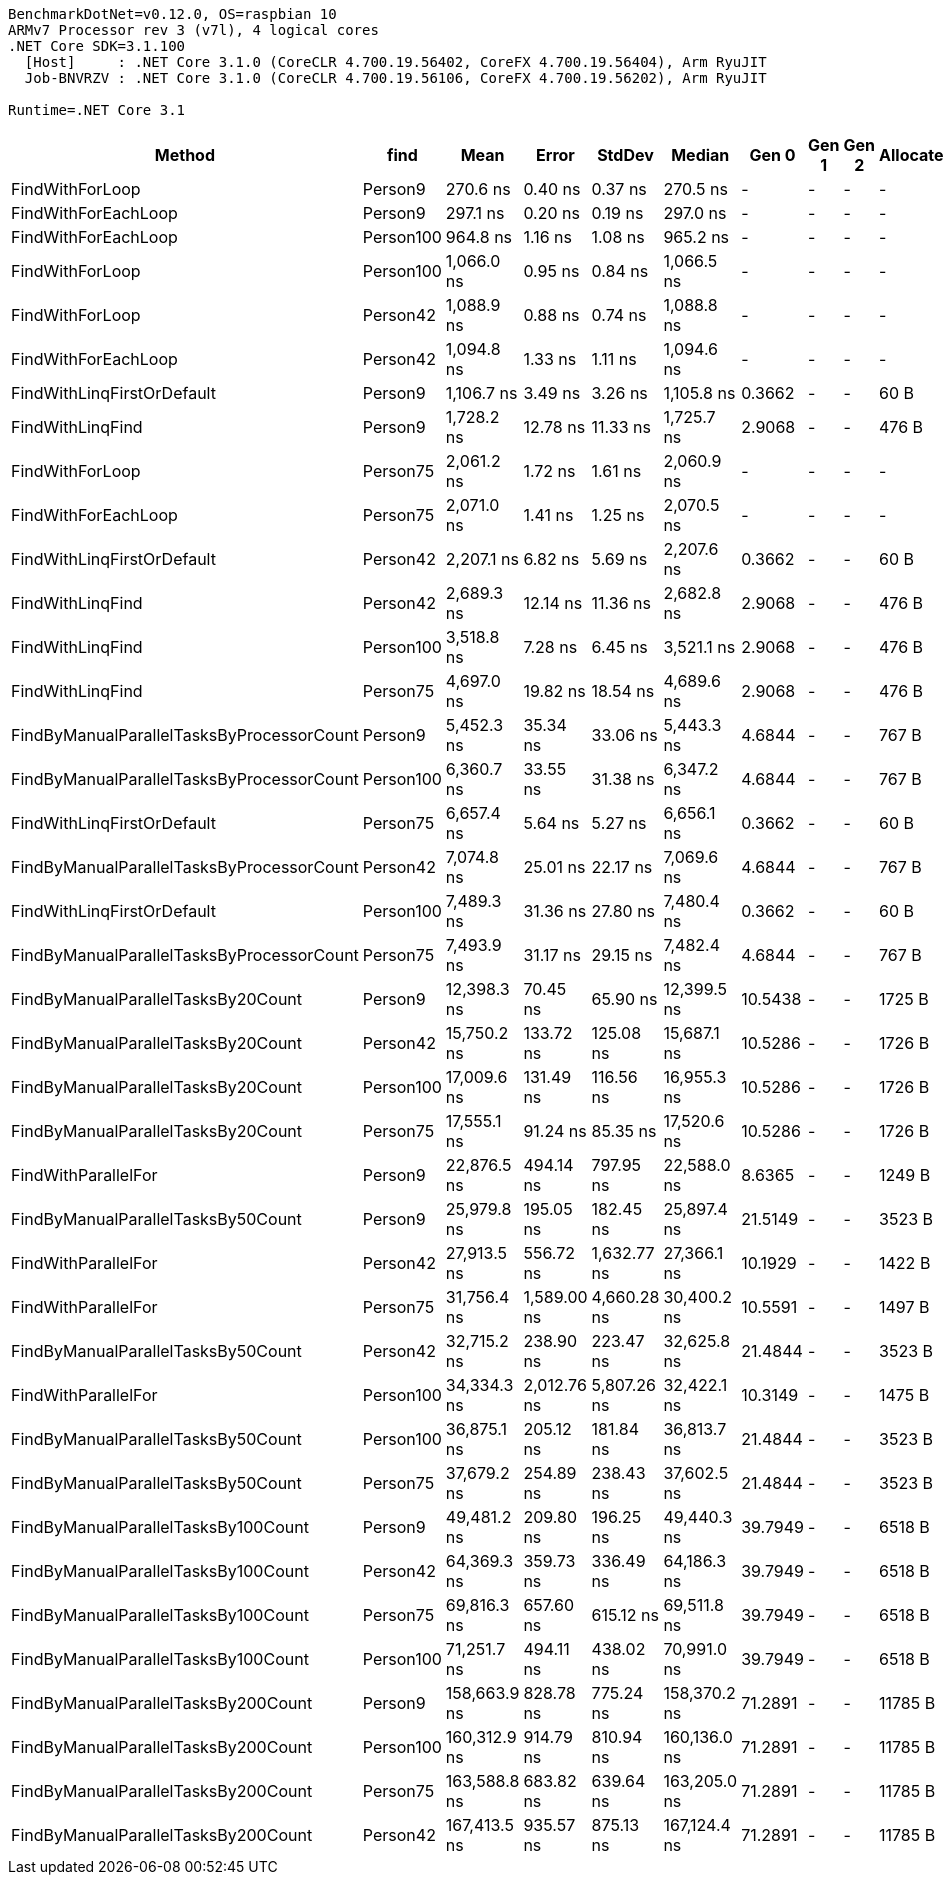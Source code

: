....
BenchmarkDotNet=v0.12.0, OS=raspbian 10
ARMv7 Processor rev 3 (v7l), 4 logical cores
.NET Core SDK=3.1.100
  [Host]     : .NET Core 3.1.0 (CoreCLR 4.700.19.56402, CoreFX 4.700.19.56404), Arm RyuJIT
  Job-BNVRZV : .NET Core 3.1.0 (CoreCLR 4.700.19.56106, CoreFX 4.700.19.56202), Arm RyuJIT

Runtime=.NET Core 3.1  
....
[options="header"]
|===
|                                     Method|       find|          Mean|        Error|       StdDev|        Median|    Gen 0|  Gen 1|  Gen 2|  Allocated
|                            FindWithForLoop|    Person9|      270.6 ns|      0.40 ns|      0.37 ns|      270.5 ns|        -|      -|      -|          -
|                        FindWithForEachLoop|    Person9|      297.1 ns|      0.20 ns|      0.19 ns|      297.0 ns|        -|      -|      -|          -
|                        FindWithForEachLoop|  Person100|      964.8 ns|      1.16 ns|      1.08 ns|      965.2 ns|        -|      -|      -|          -
|                            FindWithForLoop|  Person100|    1,066.0 ns|      0.95 ns|      0.84 ns|    1,066.5 ns|        -|      -|      -|          -
|                            FindWithForLoop|   Person42|    1,088.9 ns|      0.88 ns|      0.74 ns|    1,088.8 ns|        -|      -|      -|          -
|                        FindWithForEachLoop|   Person42|    1,094.8 ns|      1.33 ns|      1.11 ns|    1,094.6 ns|        -|      -|      -|          -
|                 FindWithLinqFirstOrDefault|    Person9|    1,106.7 ns|      3.49 ns|      3.26 ns|    1,105.8 ns|   0.3662|      -|      -|       60 B
|                           FindWithLinqFind|    Person9|    1,728.2 ns|     12.78 ns|     11.33 ns|    1,725.7 ns|   2.9068|      -|      -|      476 B
|                            FindWithForLoop|   Person75|    2,061.2 ns|      1.72 ns|      1.61 ns|    2,060.9 ns|        -|      -|      -|          -
|                        FindWithForEachLoop|   Person75|    2,071.0 ns|      1.41 ns|      1.25 ns|    2,070.5 ns|        -|      -|      -|          -
|                 FindWithLinqFirstOrDefault|   Person42|    2,207.1 ns|      6.82 ns|      5.69 ns|    2,207.6 ns|   0.3662|      -|      -|       60 B
|                           FindWithLinqFind|   Person42|    2,689.3 ns|     12.14 ns|     11.36 ns|    2,682.8 ns|   2.9068|      -|      -|      476 B
|                           FindWithLinqFind|  Person100|    3,518.8 ns|      7.28 ns|      6.45 ns|    3,521.1 ns|   2.9068|      -|      -|      476 B
|                           FindWithLinqFind|   Person75|    4,697.0 ns|     19.82 ns|     18.54 ns|    4,689.6 ns|   2.9068|      -|      -|      476 B
|  FindByManualParallelTasksByProcessorCount|    Person9|    5,452.3 ns|     35.34 ns|     33.06 ns|    5,443.3 ns|   4.6844|      -|      -|      767 B
|  FindByManualParallelTasksByProcessorCount|  Person100|    6,360.7 ns|     33.55 ns|     31.38 ns|    6,347.2 ns|   4.6844|      -|      -|      767 B
|                 FindWithLinqFirstOrDefault|   Person75|    6,657.4 ns|      5.64 ns|      5.27 ns|    6,656.1 ns|   0.3662|      -|      -|       60 B
|  FindByManualParallelTasksByProcessorCount|   Person42|    7,074.8 ns|     25.01 ns|     22.17 ns|    7,069.6 ns|   4.6844|      -|      -|      767 B
|                 FindWithLinqFirstOrDefault|  Person100|    7,489.3 ns|     31.36 ns|     27.80 ns|    7,480.4 ns|   0.3662|      -|      -|       60 B
|  FindByManualParallelTasksByProcessorCount|   Person75|    7,493.9 ns|     31.17 ns|     29.15 ns|    7,482.4 ns|   4.6844|      -|      -|      767 B
|         FindByManualParallelTasksBy20Count|    Person9|   12,398.3 ns|     70.45 ns|     65.90 ns|   12,399.5 ns|  10.5438|      -|      -|     1725 B
|         FindByManualParallelTasksBy20Count|   Person42|   15,750.2 ns|    133.72 ns|    125.08 ns|   15,687.1 ns|  10.5286|      -|      -|     1726 B
|         FindByManualParallelTasksBy20Count|  Person100|   17,009.6 ns|    131.49 ns|    116.56 ns|   16,955.3 ns|  10.5286|      -|      -|     1726 B
|         FindByManualParallelTasksBy20Count|   Person75|   17,555.1 ns|     91.24 ns|     85.35 ns|   17,520.6 ns|  10.5286|      -|      -|     1726 B
|                        FindWithParallelFor|    Person9|   22,876.5 ns|    494.14 ns|    797.95 ns|   22,588.0 ns|   8.6365|      -|      -|     1249 B
|         FindByManualParallelTasksBy50Count|    Person9|   25,979.8 ns|    195.05 ns|    182.45 ns|   25,897.4 ns|  21.5149|      -|      -|     3523 B
|                        FindWithParallelFor|   Person42|   27,913.5 ns|    556.72 ns|  1,632.77 ns|   27,366.1 ns|  10.1929|      -|      -|     1422 B
|                        FindWithParallelFor|   Person75|   31,756.4 ns|  1,589.00 ns|  4,660.28 ns|   30,400.2 ns|  10.5591|      -|      -|     1497 B
|         FindByManualParallelTasksBy50Count|   Person42|   32,715.2 ns|    238.90 ns|    223.47 ns|   32,625.8 ns|  21.4844|      -|      -|     3523 B
|                        FindWithParallelFor|  Person100|   34,334.3 ns|  2,012.76 ns|  5,807.26 ns|   32,422.1 ns|  10.3149|      -|      -|     1475 B
|         FindByManualParallelTasksBy50Count|  Person100|   36,875.1 ns|    205.12 ns|    181.84 ns|   36,813.7 ns|  21.4844|      -|      -|     3523 B
|         FindByManualParallelTasksBy50Count|   Person75|   37,679.2 ns|    254.89 ns|    238.43 ns|   37,602.5 ns|  21.4844|      -|      -|     3523 B
|        FindByManualParallelTasksBy100Count|    Person9|   49,481.2 ns|    209.80 ns|    196.25 ns|   49,440.3 ns|  39.7949|      -|      -|     6518 B
|        FindByManualParallelTasksBy100Count|   Person42|   64,369.3 ns|    359.73 ns|    336.49 ns|   64,186.3 ns|  39.7949|      -|      -|     6518 B
|        FindByManualParallelTasksBy100Count|   Person75|   69,816.3 ns|    657.60 ns|    615.12 ns|   69,511.8 ns|  39.7949|      -|      -|     6518 B
|        FindByManualParallelTasksBy100Count|  Person100|   71,251.7 ns|    494.11 ns|    438.02 ns|   70,991.0 ns|  39.7949|      -|      -|     6518 B
|        FindByManualParallelTasksBy200Count|    Person9|  158,663.9 ns|    828.78 ns|    775.24 ns|  158,370.2 ns|  71.2891|      -|      -|    11785 B
|        FindByManualParallelTasksBy200Count|  Person100|  160,312.9 ns|    914.79 ns|    810.94 ns|  160,136.0 ns|  71.2891|      -|      -|    11785 B
|        FindByManualParallelTasksBy200Count|   Person75|  163,588.8 ns|    683.82 ns|    639.64 ns|  163,205.0 ns|  71.2891|      -|      -|    11785 B
|        FindByManualParallelTasksBy200Count|   Person42|  167,413.5 ns|    935.57 ns|    875.13 ns|  167,124.4 ns|  71.2891|      -|      -|    11785 B
|===
